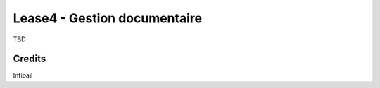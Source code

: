 ==============================
 Lease4 - Gestion documentaire
==============================

TBD


Credits
=======

Infibail
